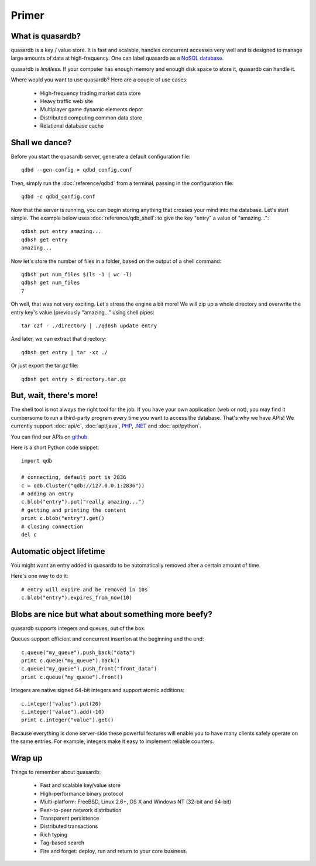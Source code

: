 Primer
******

What is quasardb?
-----------------

quasardb is a key / value store. It is fast and scalable, handles concurrent accesses very well and is designed to manage large amounts of data at high-frequency. One can label quasardb as a `NoSQL database <http://en.wikipedia.org/wiki/NoSQL>`_.

quasardb is *limitless*. If your computer has enough memory and enough disk space to store it, quasardb can handle it.

Where would you want to use quasardb? Here are a couple of use cases:

    * High-frequency trading market data store
    * Heavy traffic web site
    * Multiplayer game dynamic elements depot
    * Distributed computing common data store
    * Relational database cache

Shall we dance?
---------------

Before you start the quasardb server, generate a default configuration file::

    qdbd --gen-config > qdbd_config.conf

Then, simply run the :doc:`reference/qdbd` from a terminal, passing in the configuration file:: 

    qdbd -c qdbd_config.conf

Now that the server is running, you can begin storing anything that crosses your mind into the database. Let's start simple. The example below uses :doc:`reference/qdb_shell`: to give the key "entry" a value of "amazing..."::

    qdbsh put entry amazing...
    qdbsh get entry
    amazing...

Now let's store the number of files in a folder, based on the output of a shell command::

    qdbsh put num_files $(ls -1 | wc -l)
    qdbsh get num_files
    7

Oh well, that was not very exciting. Let's stress the engine a bit more! We will zip up a whole directory and overwrite the entry key's value (previously "amazing..." using shell pipes::

    tar czf - ./directory | ./qdbsh update entry

And later, we can extract that directory::

    qdbsh get entry | tar -xz ./

Or just export the tar.gz file::

    qdbsh get entry > directory.tar.gz


But, wait, there's more!
------------------------

The shell tool is not always the right tool for the job.
If you have your own application (web or not), you may find it cumbersome to run a third-party program every time you want to access the database.
That's why we have APIs! We currently support :doc:`api/c`, :doc:`api/java`, `PHP <https://doc.quasardb.net/php/>`_, `.NET <https://doc.quasardb.net/dotnet/>`_ and :doc:`api/python`.

You can find our APIs on `github <http://github.com/bureau14>`_.

Here is a short Python code snippet::

    import qdb

    # connecting, default port is 2836
    c = qdb.Cluster("qdb://127.0.0.1:2836"))
    # adding an entry
    c.blob("entry").put("really amazing...")
    # getting and printing the content
    print c.blob("entry").get()
    # closing connection
    del c


Automatic object lifetime
-------------------------

You might want an entry added in quasardb to be automatically removed after a certain amount of time. 

Here's one way to do it::

    # entry will expire and be removed in 10s
    c.blob("entry").expires_from_now(10)

Blobs are nice but what about something more beefy?
---------------------------------------------------

quasardb supports integers and queues, out of the box. 

Queues support efficient and concurrent insertion at the beginning and the end::

    c.queue("my_queue").push_back("data")
    print c.queue("my_queue").back()
    c.queue("my_queue").push_front("front_data")
    print c.queue("my_queue").front()

Integers are native signed 64-bit integers and support atomic additions::

    c.integer("value").put(20)
    c.integer("value").add(-10)
    print c.integer("value").get()

Because everything is done server-side these powerful features will enable you to have many clients safely operate on the same entries. For example, integers make it easy to implement reliable counters.

Wrap up
-------

Things to remember about quasardb:

    * Fast and scalable key/value store
    * High-performance binary protocol
    * Multi-platform: FreeBSD, Linux 2.6+, OS X and Windows NT (32-bit and 64-bit)
    * Peer-to-peer network distribution
    * Transparent persistence
    * Distributed transactions
    * Rich typing
    * Tag-based search
    * Fire and forget: deploy, run and return to your core business.

